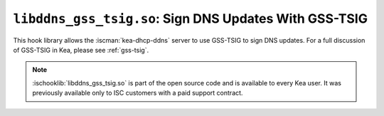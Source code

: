 .. ischooklib:: libddns_gss_tsig.so
.. _hooks-gss-tsig:

``libddns_gss_tsig.so``: Sign DNS Updates With GSS-TSIG
=======================================================

This hook library allows the :iscman:`kea-dhcp-ddns` server to use
GSS-TSIG to sign DNS updates. For a full discussion of GSS-TSIG in Kea,
please see :ref:`gss-tsig`.

.. note::

    :ischooklib:`libddns_gss_tsig.so` is part of the open source code and is
    available to every Kea user.
    It was previously available only to ISC customers with a paid support contract.
